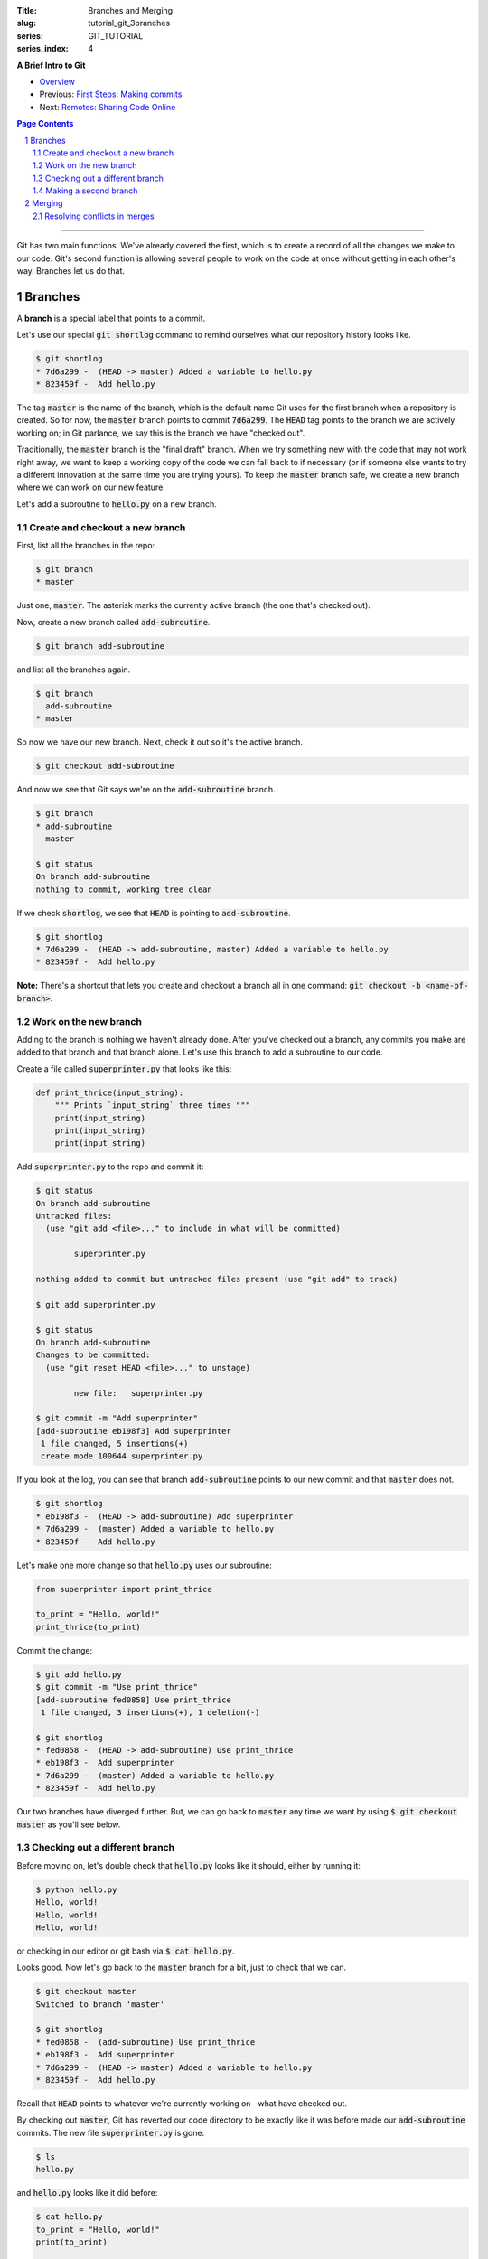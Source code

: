 :Title: Branches and Merging
:slug: tutorial_git_3branches
:series: GIT_TUTORIAL
:series_index: 4

.. sectnum::

**A Brief Intro to Git**

* `Overview <tutorial_git_0overview.html>`__
* Previous: `First Steps: Making commits <tutorial_git_2commits.html>`__
* Next: `Remotes: Sharing Code Online <tutorial_git_4remotes.html>`__

.. contents::
    Page Contents

-----

Git has two main functions. We've already covered the first, which is to create
a record of all the changes we make to our code. Git's second function is
allowing several people to work on the code at once without getting in each
other's way. Branches let us do that.


Branches
--------

A **branch** is a special label that points to a commit.

Let's use our special :code:`git shortlog` command to remind ourselves what our
repository history looks like.

.. code-block:: shell-session

    $ git shortlog
    * 7d6a299 -  (HEAD -> master) Added a variable to hello.py
    * 823459f -  Add hello.py

The tag :code:`master` is the name of the branch, which is the default name Git
uses for the first branch when a repository is created. So for now, the
:code:`master` branch points to commit :code:`7d6a299`. The :code:`HEAD` tag
points to the branch we are actively working on; in Git parlance, we say this
is the branch we have "checked out".

Traditionally, the :code:`master` branch is the "final draft" branch. When we
try something new with the code that may not work right away, we want to keep a
working copy of the code we can fall back to if necessary (or if someone else
wants to try a different innovation at the same time you are trying yours). To
keep the :code:`master` branch safe, we create a new branch where we can work
on our new feature.

Let's add a subroutine to :code:`hello.py` on a new branch.


Create and checkout a new branch
~~~~~~~~~~~~~~~~~~~~~~~~~~~~~~~~

First, list all the branches in the repo:

.. code-block:: shell-session

    $ git branch
    * master

Just one, :code:`master`. The asterisk marks the currently active branch (the
one that's checked out).

Now, create a new branch called :code:`add-subroutine`.

.. code-block:: shell-session

    $ git branch add-subroutine

and list all the branches again.

.. code-block:: shell-session

    $ git branch
      add-subroutine
    * master

So now we have our new branch. Next, check it out so it's the active branch.

.. code-block:: shell-session

    $ git checkout add-subroutine


And now we see that Git says we're on the :code:`add-subroutine` branch.

.. code-block:: shell-session

    $ git branch
    * add-subroutine
      master

    $ git status
    On branch add-subroutine
    nothing to commit, working tree clean

If we check :code:`shortlog`, we see that :code:`HEAD` is pointing to
:code:`add-subroutine`.

.. code-block:: shell-session

    $ git shortlog
    * 7d6a299 -  (HEAD -> add-subroutine, master) Added a variable to hello.py
    * 823459f -  Add hello.py

**Note:** There's a shortcut that lets you create and checkout a branch all in
one command: :code:`git checkout -b <name-of-branch>`.


Work on the new branch
~~~~~~~~~~~~~~~~~~~~~~

Adding to the branch is nothing we haven't already done. After you've checked
out a branch, any commits you make are added to that branch and that branch
alone. Let's use this branch to add a subroutine to our code.

Create a file called :code:`superprinter.py` that looks like this:

.. code-block:: python3

    def print_thrice(input_string):
        """ Prints `input_string` three times """
        print(input_string)
        print(input_string)
        print(input_string)

Add :code:`superprinter.py` to the repo and commit it:

.. code-block:: shell-session

    $ git status
    On branch add-subroutine
    Untracked files:
      (use "git add <file>..." to include in what will be committed)

            superprinter.py

    nothing added to commit but untracked files present (use "git add" to track)

    $ git add superprinter.py

    $ git status
    On branch add-subroutine
    Changes to be committed:
      (use "git reset HEAD <file>..." to unstage)

            new file:   superprinter.py

    $ git commit -m "Add superprinter"
    [add-subroutine eb198f3] Add superprinter
     1 file changed, 5 insertions(+)
     create mode 100644 superprinter.py
        

If you look at the log, you can see that branch :code:`add-subroutine` points
to our new commit and that :code:`master` does not.

.. code-block:: shell-session

    $ git shortlog
    * eb198f3 -  (HEAD -> add-subroutine) Add superprinter
    * 7d6a299 -  (master) Added a variable to hello.py
    * 823459f -  Add hello.py

Let's make one more change so that :code:`hello.py` uses our subroutine:

.. code-block:: python3

    from superprinter import print_thrice

    to_print = "Hello, world!"
    print_thrice(to_print)


Commit the change:

.. code-block:: shell-session

    $ git add hello.py
    $ git commit -m "Use print_thrice"
    [add-subroutine fed0858] Use print_thrice
     1 file changed, 3 insertions(+), 1 deletion(-)

    $ git shortlog
    * fed0858 -  (HEAD -> add-subroutine) Use print_thrice
    * eb198f3 -  Add superprinter
    * 7d6a299 -  (master) Added a variable to hello.py
    * 823459f -  Add hello.py

Our two branches have diverged further. But, we can go back to :code:`master`
any time we want by using :code:`$ git checkout master` as you'll see below.

Checking out a different branch
~~~~~~~~~~~~~~~~~~~~~~~~~~~~~~~

Before moving on, let's double check that :code:`hello.py` looks like it
should, either by running it:

.. code-block:: shell-session

    $ python hello.py
    Hello, world!
    Hello, world!
    Hello, world!

or checking in our editor or git bash via :code:`$ cat hello.py`.

Looks good. Now let's go back to the :code:`master` branch for a bit, just to
check that we can.

.. code-block:: shell-session

    $ git checkout master
    Switched to branch 'master'

    $ git shortlog
    * fed0858 -  (add-subroutine) Use print_thrice
    * eb198f3 -  Add superprinter
    * 7d6a299 -  (HEAD -> master) Added a variable to hello.py
    * 823459f -  Add hello.py

Recall that :code:`HEAD` points to whatever we're currently working on--what
have checked out.

By checking out :code:`master`, Git has reverted our code directory to be
exactly like it was before made our :code:`add-subroutine` commits. The new
file :code:`superprinter.py` is gone:

.. code-block:: shell-session

    $ ls
    hello.py
        
and :code:`hello.py` looks like it did before:

.. code-block:: shell-session

    $ cat hello.py
    to_print = "Hello, world!"
    print(to_print)

    $ python hello.py
    Hello, world!

Of course, we can recover our :code:`add-subroutine` commits by checking out
that branch again via :code:`$ git checkout add-subroutine`, but don't do that
just yet.


Making a second branch
~~~~~~~~~~~~~~~~~~~~~~

Let's pretend that someone else on our team is working on
:code:`add-subroutine` and that our job is to come up with a quote more
inspiring than "Hello, world!".

We currently have :code:`master` checked out, so any new branches we make will
use :code:`master` as their jumping off point.

.. code-block:: shell-session

    $ git checkout -b new-quote
    Switched to a new branch 'new-quote'

    $ git branch
      add-subroutine
      master
    * new-quote

    $ git shortlog
    * fed0858 -  (add-subroutine) Use print_thrice
    * eb198f3 -  Add superprinter
    * 7d6a299 -  (HEAD -> new-quote, master) Added a variable to hello.py
    * 823459f -  Add hello.py

Now let's change the :code:`to_print` variable in :code:`hello.py`:

.. code-block:: python3

    to_print = "That rug really tied the room together, did it not?"
    print(to_print)

and commit the changes:

.. code-block:: shell-session

    $ git add hello.py

    $ git commit -m "Change to_print string"
    [new-quote 44425b9] Change to_print string
     1 file changed, 1 insertion(+), 1 deletion(-)

Now, if we look at our log, we can see why branches are called "branches":

.. code-block:: shell-session

    $ git lg
    * 44425b9 -  (HEAD -> new-quote) Change to_print string
    | * fed0858 -  (add-subroutine) Use print_thrice
    | * eb198f3 -  Add superprinter
    |/
    * 7d6a299 -  (master) Added a variable to hello.py
    * 823459f -  Add hello.py

The branching is even more evident if we use a graphical Git interface like
Sourcetree:

.. image:: {filename}/images/git_graph.png
    :alt: Git graph

We now have three named versions of our code, :code:`master`,
:code:`add-subroutine`, and :code:`new-quote`. The next step is bringing these
branches back together.

Merging
-------

Being able to create multiple versions of our code is not very helpful if we
can't reconcile the multiple versions and combine them somehow. Git handles
this with the :code:`merge` command.

First, check out the "older" branch that needs to be updated.

.. code-block:: shell-session

    $ git checkout master

Then merge the branch you want to keep. In our research group, we will also use
the "no fast forward" option to make it more apparent where merges occur.
Let's merge :code:`add-subroutine` first.

.. code-block:: shell-session

    $ git merge --no-ff add-subroutine
    Merge made by the 'recursive' strategy.
     hello.py        | 4 +++-
     superprinter.py | 5 +++++
     2 files changed, 8 insertions(+), 1 deletion(-)
     create mode 100644 superprinter.py

    $ git subroutine
    *   fdebe3f -  (HEAD -> master) Merge branch 'add-subroutine'
    |\
    | * fed0858 -  (add-subroutine) Use print_thrice
    | * eb198f3 -  Add superprinter
    |/
    | * 44425b9 -  (new-quote) Change to_print string
    |/
    * 7d6a299 -  Added a variable to hello.py
    * 823459f -  Add hello.py


The changes made to the code in :code:`add-subroutine` now also exist in
:code:`master`. Git does this by simply "re-playing" the changes made in the
commits that are merged. That is, Git looks at what changes where made in
:code:`eb198f3` and replicates them in the :code:`master` branch. Then it does
the same for :code:`fed0858`.


Resolving conflicts in merges
~~~~~~~~~~~~~~~~~~~~~~~~~~~~~

Now merge :code:`new-quote` to :code:`master`. Because our two branches both
changed :code:`hello.py`, Git can't easily merge the changes. (It tries to
re-play the changes, but can't find the place to start.)

.. code-block:: shell-session

    $ git merge --no-ff new-quote
    Auto-merging hello.py
    CONFLICT (content): Merge conflict in hello.py
    Automatic merge failed; fix conflicts and then commit the result.

    $ git status
    On branch master
    You have unmerged paths.
      (fix conflicts and run "git commit")
      (use "git merge --abort" to abort the merge)

    Unmerged paths:
      (use "git add <file>..." to mark resolution)

            both modified:   hello.py

    no changes added to commit (use "git add" and/or "git commit -a")
        
Despite the alarming CONFLICT warning, merge conflicts are nothing to be scared
of. Git will create a version of the file with the conflicts marked with
:code:`<<<`, :code:`===`, and :code:`>>>`.

.. code-block:: shell-session

    $ cat hello.py
    <<<<<<< HEAD
    from superprinter import print_thrice

    to_print = "Hello, world!"
    print_thrice(to_print)
    =======
    to_print = "That rug really tied the room together, did it not?"
    print(to_print)
    >>>>>>> new-quote

Now you can pick and choose which parts of each version you want.

Combine them so that :code:`hello.py` looks like this

.. code-block:: python3

    from superprinter import print_thrice

    to_print = "That rug really tied the room together, did it not?"
    print_thrice(to_print)

This implements both major changes we made. Once we're done editing the file,
we finish the merge:

.. code-block:: shell-session

    $ git add hello.py

    $ git merge --continue
    [master 2f40bfd] Merge branch 'new-quote'

Looking at the log, we can see that all of our changes have been incorporated
into :code:`master`.

.. code-block:: shell-session

    $ git shortlog
    *   2f40bfd -  (HEAD -> master) Merge branch 'new-quote'
    |\
    | * 44425b9 -  (new-quote) Change to_print string
    * |   fdebe3f -  Merge branch 'add-subroutine'
    |\ \
    | |/
    |/|
    | * fed0858 -  (add-subroutine) Use print_thrice
    | * eb198f3 -  Add superprinter
    |/
    * 7d6a299 -  Added a variable to hello.py
    * 823459f -  Add hello.py

At this point, we don't need the :code:`add-subroutine` and :code:`new-quote`
branch labels, so we can delete them.

.. code-block:: shell-session

    $ git branch -d add-subroutine
    Deleted branch add-subroutine (was fed0858).

    $ git branch -d new-quote
    Deleted branch new-quote (was 44425b9).

    $ git shortlog
    *   2f40bfd -  (HEAD -> master) Merge branch 'new-quote'
    |\
    | * 44425b9 -  Change to_print string
    * |   fdebe3f -  Merge branch 'add-subroutine'
    |\ \
    | |/
    |/|
    | * fed0858 -  Use print_thrice
    | * eb198f3 -  Add superprinter
    |/
    * 7d6a299 -  Added a variable to hello.py
    * 823459f -  Add hello.py

**Next in "A Brief Intro to Git":** `Remotes: Sharing Code Online <tutorial_git_4remotes.html>`__

